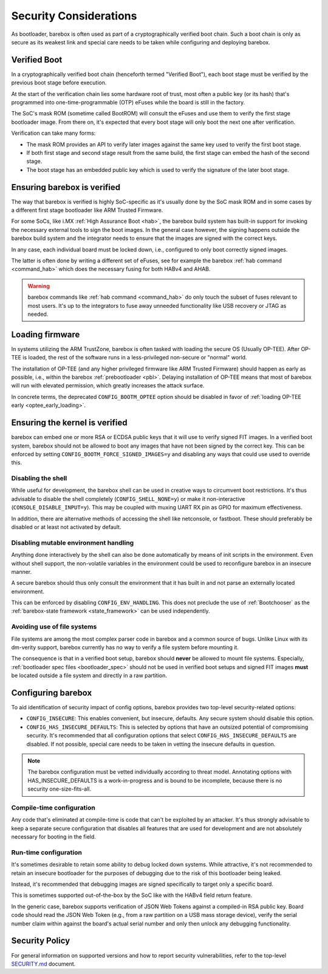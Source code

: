 .. _security:

Security Considerations
=======================

As bootloader, barebox is often used as part of a cryptographically verified
boot chain. Such a boot chain is only as secure as its weakest link and
special care needs to be taken while configuring and deploying barebox.

Verified Boot
-------------

In a cryptographically verified boot chain (henceforth termed "Verified Boot"),
each boot stage must be verified by the previous boot stage before execution.

At the start of the verification chain lies some hardware root of trust, most
often a public key (or its hash) that's programmed into one-time-programmable
(OTP) eFuses while the board is still in the factory.

The SoC's mask ROM (sometime called BootROM) will consult the eFuses and
use them to verify the first stage bootloader image. From there on, it's
expected that every boot stage will only boot the next one after verification.

Verification can take many forms:

- The mask ROM provides an API to verify later images against the same key
  used to verify the first boot stage.

- If both first stage and second stage result from the same build, the first
  stage can embed the hash of the second stage.

- The boot stage has an embedded public key which is used to verify the
  signature of the later boot stage.

Ensuring barebox is verified
----------------------------

The way that barebox is verified is highly SoC-specific as it's usually done
by the SoC mask ROM and in some cases by a different first stage bootloader
like ARM Trusted Firmware.

For some SoCs, like i.MX :ref:`High Assurance Boot <hab>`, the barebox
build system has built-in support for invoking the necessary external tools
to sign the boot images.  In the general case however, the signing happens
outside the barebox build system and the integrator needs to ensure that
the images are signed with the correct keys.

In any case, each individual board must be locked down, i.e., configured to
only boot correctly signed images.

The latter is often done by writing a different set of eFuses, see for
example the barebox :ref:`hab command <command_hab>` which does the necessary
fusing for both HABv4 and AHAB.

.. warning:: barebox commands like :ref:`hab command <command_hab>` do only
   touch the subset of fuses relevant to most users. It's up to the integrators
   to fuse away unneeded functionality like USB recovery or JTAG as needed.

Loading firmware
----------------

In systems utilizing the ARM TrustZone, barebox is often tasked with loading
the secure OS (Usually OP-TEE). After OP-TEE is loaded, the rest of the
software runs in a less-privileged non-secure or "normal" world.

The installation of OP-TEE (and any higher privileged firmware like ARM Trusted
Firmware) should happen as early as possible, i.e., within the barebox
:ref:`prebootloader <pbl>`. Delaying installation of OP-TEE means that most of
barebox will run with elevated permission, which greatly increases the attack
surface.

In concrete terms, the deprecated ``CONFIG_BOOTM_OPTEE`` option should be
disabled in favor of :ref:`loading OP-TEE early <optee_early_loading>`.

Ensuring the kernel is verified
-------------------------------

barebox can embed one or more RSA or ECDSA public keys that it will use to
verify signed FIT images. In a verified boot system, barebox should not
be allowed to boot any images that have not been signed by the correct key.
This can be enforced by setting ``CONFIG_BOOTM_FORCE_SIGNED_IMAGES=y``
and disabling any ways that could use used to override this.

Disabling the shell
^^^^^^^^^^^^^^^^^^^

While useful for development, the barebox shell can be used in creative
ways to circumvent boot restrictions. It's thus advisable to disable
the shell completely (``CONFIG_SHELL_NONE=y``) or make it non-interactive
(``CONSOLE_DISABLE_INPUT=y``). This may be coupled with muxing UART RX
pin as GPIO for maximum effectiveness.

In addition, there are alternative methods of accessing the shell like
netconsole, or fastboot. These should preferably be disabled or at least
not activated by default.

Disabling mutable environment handling
^^^^^^^^^^^^^^^^^^^^^^^^^^^^^^^^^^^^^^

Anything done interactively by the shell can also be done automatically by
means of init scripts in the environment. Even without shell support, the
non-volatile variables in the environment could be used to reconfigure
barebox in an insecure manner.

A secure barebox should thus only consult the environment that it has built
in and not parse an externally located environment.

This can be enforced by disabling ``CONFIG_ENV_HANDLING``.
This does not preclude the use of :ref:`Bootchooser` as the
:ref:`barebox-state framework <state_framework>` can be used independently.

Avoiding use of file systems
^^^^^^^^^^^^^^^^^^^^^^^^^^^^

File systems are among the most complex parser code in barebox and a common
source of bugs.
Unlike Linux with its dm-verity support, barebox currently has no way to
verify a file system before mounting it.

The consequence is that in a verified boot setup, barebox should **never**
be allowed to mount file systems.
Especially, :ref:`bootloader spec files <bootloader_spec>` should not be used
in verified boot setups and signed FIT images **must** be located outside
a file system and directly in a raw partition.

Configuring barebox
-------------------

To aid identification of security impact of config options, barebox provides
two top-level security-related options:

- ``CONFIG_INSECURE``: This enables convenient, but insecure, defaults.
  Any secure system should disable this option.

- ``CONFIG_HAS_INSECURE_DEFAULTS``: This is selected by options that have
  an outsized potential of compromising security. It's recommended that
  all configuration options that select ``CONFIG_HAS_INSECURE_DEFAULTS``
  are disabled.
  If not possible, special care needs to be taken in vetting the insecure
  defaults in question.

.. note:: The barebox configuration must be vetted individually according
 to threat model. Annotating options with HAS_INSECURE_DEFAULTS is
 a work-in-progress and is bound to be incomplete, because there is
 no security one-size-fits-all.

Compile-time configuration
^^^^^^^^^^^^^^^^^^^^^^^^^^

Any code that's eliminated at compile-time is code that can't be exploited by
an attacker. It's thus strongly advisable to keep a separate secure
configuration that disables all features that are used for development and
are not absolutely necessary for booting in the field.

Run-time configuration
^^^^^^^^^^^^^^^^^^^^^^

It's sometimes desirable to retain some ability to debug locked down systems.
While attractive, it's not recommended to retain an insecure bootloader for
the purposes of debugging due to the risk of this bootloader being leaked.

Instead, it's recommended that debugging images are signed specifically to
target only a specific board.

This is sometimes supported out-of-the-box by the SoC like with the HABv4
field return feature.

In the generic case, barebox supports verification of JSON Web Tokens against
a compiled-in RSA public key. Board code should read the JSON Web Token
(e.g., from a raw partition on a USB mass storage device), verify the
serial number claim within against the board's actual serial number and only
then unlock any debugging functionality.

Security Policy
---------------

For general information on supported versions and how to report security
vulnerabilities, refer to the top-level
`SECURITY.md <https://github.com/barebox/barebox/security/policy>`_ document.
